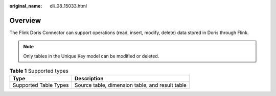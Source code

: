 :original_name: dli_08_15033.html

.. _dli_08_15033:

Overview
========

The Flink Doris Connector can support operations (read, insert, modify, delete) data stored in Doris through Flink.

.. note::

   Only tables in the Unique Key model can be modified or deleted.

.. table:: **Table 1** Supported types

   ===================== ===============================================
   Type                  Description
   ===================== ===============================================
   Supported Table Types Source table, dimension table, and result table
   ===================== ===============================================
